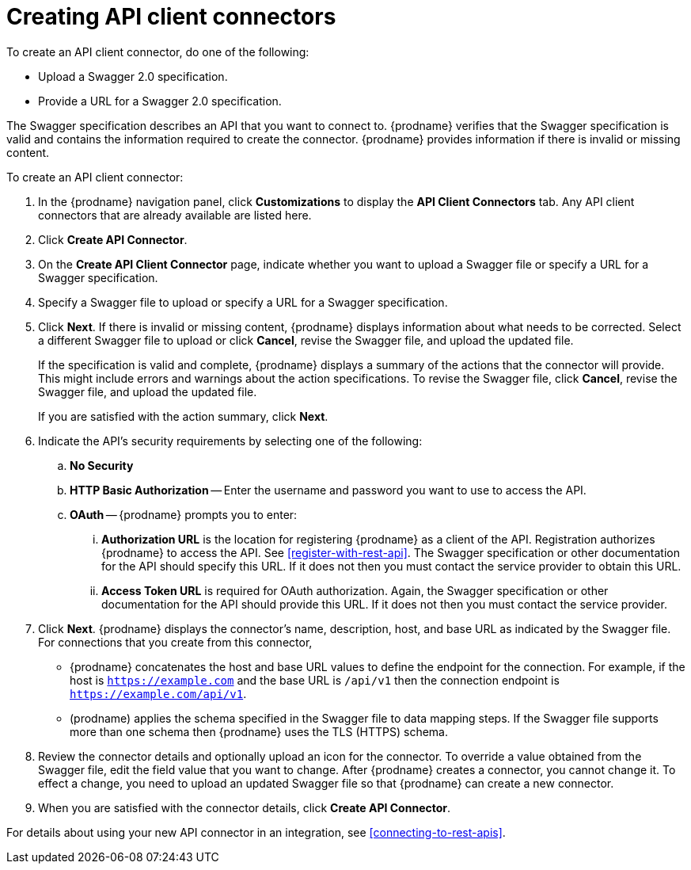 [id='creating-api-connectors']
= Creating API client connectors

To create an API client connector, do one of the following:

* Upload a Swagger 2.0 specification.
* Provide a URL for a Swagger 2.0 specification.

The Swagger specification describes an API that you want to connect to.  
{prodname} verifies that the Swagger specification is valid and contains 
the information required to create the connector. {prodname} provides 
information if there is invalid or missing content. 

To create an API client connector:

. In the {prodname} navigation panel, click *Customizations* to display
the *API Client Connectors* tab. Any API client connectors that are
already available are listed here. 
. Click *Create API Connector*. 
. On the *Create API Client Connector* page, indicate whether you want
to upload a Swagger file or specify a URL for a Swagger specification. 
. Specify a Swagger file to upload or specify a URL for a Swagger 
specification. 
. Click *Next*. If there is invalid or missing content, {prodname} 
displays information about what needs to be corrected. Select a different 
Swagger file to upload or click *Cancel*,
revise the Swagger file, and upload the updated file. 
+
If the specification is valid and complete, {prodname} displays a summary of 
the actions that the connector will provide. This might include errors and 
warnings about the action specifications. To revise the Swagger file, 
click *Cancel*, revise the Swagger file, and upload the updated file. 
+
If you are satisfied with the action summary, click *Next*.
. Indicate the API's security requirements by selecting one of the 
following:
.. *No Security* 
.. *HTTP Basic Authorization* -- Enter the username and password you 
want to use to access the API. 
.. *OAuth* -- {prodname} prompts you to enter:
... *Authorization URL* is the location for registering {prodname} as
a client of the API. Registration authorizes {prodname} to access the API.
See <<register-with-rest-api>>. The Swagger specification or other 
documentation for the API should specify this URL. If it does not then 
you must contact the service provider to obtain this URL. 
... *Access Token URL* is required for OAuth authorization. Again, the
Swagger specification or other documentation for the API should provide 
this URL. If it does not then you must contact the service provider. 
. Click *Next*. {prodname} displays the connector's name, 
description, host, and base URL as indicated by the Swagger file. 
For connections that you create from this connector, 
+
** {prodname} 
concatenates the host and base URL values to define the endpoint for
the connection. For example, if the host is `https://example.com` and
the base URL is `/api/v1` then the connection endpoint is
`https://example.com/api/v1`.
** (prodname) applies  the schema specified in the Swagger file to data 
mapping steps. If the Swagger file supports more than one schema then {prodname} 
uses the TLS (HTTPS) schema. 
. Review the connector details and optionally upload an icon for the connector.
To override a value obtained from
the Swagger file, edit the field value that you want to change. 
After {prodname} creates a connector, 
you cannot change it. To effect a change, you need to upload an updated
Swagger file so that {prodname} can create a new connector. 
. When you are satisfied with the connector details, click *Create API Connector*. 

For details about using your new API connector in an integration, see 
<<connecting-to-rest-apis>>. 
